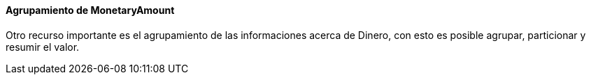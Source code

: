 
==== Agrupamiento de MonetaryAmount

Otro recurso importante es el agrupamiento de las informaciones acerca de Dinero, con esto es posible agrupar, particionar y resumir el valor.